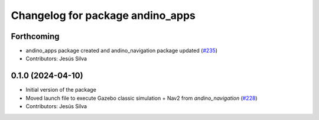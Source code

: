 ^^^^^^^^^^^^^^^^^^^^^^^^^^^^^^^^^^^^^^^^
Changelog for package andino_apps
^^^^^^^^^^^^^^^^^^^^^^^^^^^^^^^^^^^^^^^^

Forthcoming
-----------
* andino_apps package created and andino_navigation package updated (`#235 <https://github.com/Ekumen-OS/andino/issues/235>`_)
* Contributors: Jesús Silva

0.1.0 (2024-04-10)
------------------
* Initial version of the package
* Moved launch file to execute Gazebo classic simulation + Nav2 from `andino_navigation` (`#228 <https://github.com/Ekumen-OS/andino/issues/228>`_)
* Contributors: Jesús Silva
